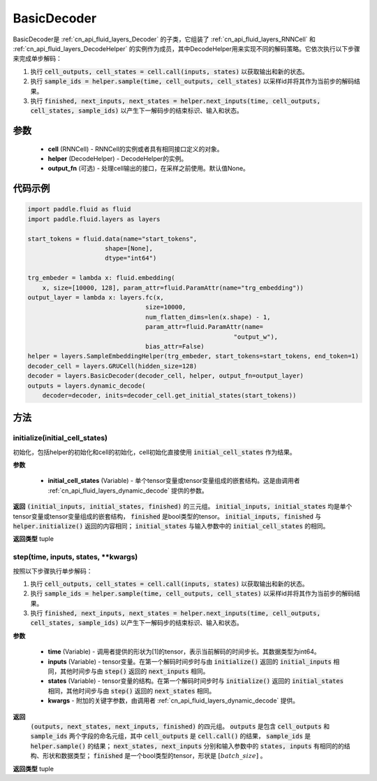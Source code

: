 .. _cn_api_fluid_layers_BasicDecoder:

BasicDecoder
-------------------------------


.. py:class:: paddle.fluid.layers.BasicDecoder(cell, helper, output_fn=None)

BasicDecoder是 :ref:`cn_api_fluid_layers_Decoder` 的子类，它组装了 :ref:`cn_api_fluid_layers_RNNCell` 和 :ref:`cn_api_fluid_layers_DecodeHelper` 的实例作为成员，其中DecodeHelper用来实现不同的解码策略。它依次执行以下步骤来完成单步解码：

1. 执行 :code:`cell_outputs, cell_states = cell.call(inputs, states)` 以获取输出和新的状态。

2. 执行 :code:`sample_ids = helper.sample(time, cell_outputs, cell_states)` 以采样id并将其作为当前步的解码结果。

3. 执行 :code:`finished, next_inputs, next_states = helper.next_inputs(time, cell_outputs, cell_states, sample_ids)` 以产生下一解码步的结束标识、输入和状态。

参数
::::::::::::

  - **cell** (RNNCell) - RNNCell的实例或者具有相同接口定义的对象。
  - **helper** (DecodeHelper) - DecodeHelper的实例。
  - **output_fn** (可选) - 处理cell输出的接口，在采样之前使用。默认值None。

代码示例
::::::::::::

.. code-block:: python
        
            import paddle.fluid as fluid
            import paddle.fluid.layers as layers

            start_tokens = fluid.data(name="start_tokens",
                                 shape=[None],
                                 dtype="int64")
            
            trg_embeder = lambda x: fluid.embedding(
                x, size=[10000, 128], param_attr=fluid.ParamAttr(name="trg_embedding"))
            output_layer = lambda x: layers.fc(x,
                                            size=10000,
                                            num_flatten_dims=len(x.shape) - 1,
                                            param_attr=fluid.ParamAttr(name=
                                                                    "output_w"),
                                            bias_attr=False)
            helper = layers.SampleEmbeddingHelper(trg_embeder, start_tokens=start_tokens, end_token=1)
            decoder_cell = layers.GRUCell(hidden_size=128)
            decoder = layers.BasicDecoder(decoder_cell, helper, output_fn=output_layer)
            outputs = layers.dynamic_decode(
                decoder=decoder, inits=decoder_cell.get_initial_states(start_tokens))

方法
::::::::::::
initialize(initial_cell_states)
'''''''''

初始化，包括helper的初始化和cell的初始化，cell初始化直接使用 :code:`initial_cell_states` 作为结果。

**参数**

  - **initial_cell_states** (Variable) - 单个tensor变量或tensor变量组成的嵌套结构。这是由调用者 :ref:`cn_api_fluid_layers_dynamic_decode` 提供的参数。

**返回**
:code:`(initial_inputs, initial_states, finished)` 的三元组。 :code:`initial_inputs, initial_states` 均是单个tensor变量或tensor变量组成的嵌套结构， :code:`finished` 是bool类型的tensor。 :code:`initial_inputs, finished` 与 :code:`helper.initialize()` 返回的内容相同； :code:`initial_states` 与输入参数中的 :code:`initial_cell_states` 的相同。

**返回类型**
tuple
    
.. py:class:: OutputWrapper(cell_outputs, sample_ids)

 :code:`step()` 的返回值中 :code:`outputs` 使用的数据结构，是一个由 :code:`cell_outputs` 和 :code:`sample_ids` 这两个字段构成的命名元组。

step(time, inputs, states, **kwargs)
'''''''''

按照以下步骤执行单步解码：

1. 执行 :code:`cell_outputs, cell_states = cell.call(inputs, states)` 以获取输出和新的状态。

2. 执行 :code:`sample_ids = helper.sample(time, cell_outputs, cell_states)` 以采样id并将其作为当前步的解码结果。

3. 执行 :code:`finished, next_inputs, next_states = helper.next_inputs(time, cell_outputs, cell_states, sample_ids)` 以产生下一解码步的结束标识、输入和状态。

**参数**

  - **time** (Variable) - 调用者提供的形状为[1]的tensor，表示当前解码的时间步长。其数据类型为int64。
  - **inputs** (Variable) - tensor变量。在第一个解码时间步时与由 :code:`initialize()` 返回的 :code:`initial_inputs` 相同，其他时间步与由 :code:`step()` 返回的 :code:`next_inputs` 相同。
  - **states** (Variable) - tensor变量的结构。在第一个解码时间步时与 :code:`initialize()` 返回的 :code:`initial_states` 相同，其他时间步与由 :code:`step()` 返回的 :code:`next_states` 相同。
  - **kwargs** - 附加的关键字参数，由调用者 :ref:`cn_api_fluid_layers_dynamic_decode` 提供。

**返回**
 :code:`(outputs, next_states, next_inputs, finished)` 的四元组。 :code:`outputs` 是包含 :code:`cell_outputs` 和 :code:`sample_ids` 两个字段的命名元组，其中 :code:`cell_outputs` 是 :code:`cell.call()` 的结果， :code:`sample_ids` 是 :code:`helper.sample()` 的结果； :code:`next_states, next_inputs` 分别和输入参数中的 :code:`states, inputs` 有相同的的结构、形状和数据类型； :code:`finished` 是一个bool类型的tensor，形状是 :math:`[batch\_size]` 。

**返回类型**
tuple
